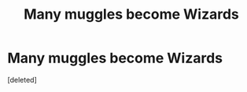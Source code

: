 #+TITLE: Many muggles become Wizards

* Many muggles become Wizards
:PROPERTIES:
:Score: 0
:DateUnix: 1582684952.0
:DateShort: 2020-Feb-26
:FlairText: Prompt
:END:
[deleted]


